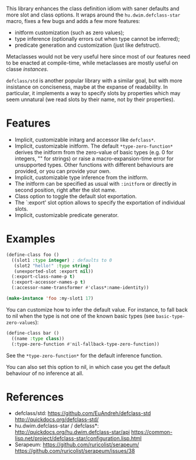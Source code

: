 This library enhances the class definition idiom with saner defaults and more
slot and class options.  It wraps around the =hu.dwim.defclass-star= macro,
fixes a few bugs and adds a few more features:

- initform customization (such as zero values);
- type inference (optionally errors out when type cannot be inferred);
- predicate generation and customization (just like defstruct).

Metaclasses would not be very useful here since most of our features need to be
enacted at compile-time, while metaclasses are mostly useful on classe
/instances/.

=defclass/std= is another popular library with a similar goal, but with more
insistance on conciseness, maybe at the expanse of readability.  In particular,
it implements a way to specify slots by properties which may seem unnatural (we
read slots by their name, not by their properties).

* Features

- Implicit, customizable initarg and accessor like =defclass*=.
- Implicit, customizable initform.  The default =*type-zero-function*= derives
  the initform from the zero-value of basic types (e.g. 0 for integers, "" for
  strings) or raise a macro-expansion-time error for unsupported types.
  Other functions with different behaviours are provided, or you can provide your own.
- Implicit, customizable type inference from the initform.
- The initform can be specified as usual with =:initform= or directly in second
  position, right after the slot name.
- Class option to toggle the default slot exportation.
- The `:export' slot option allows to specify the exportation of individual slots.
- Implicit, customizable predicate generator.

* Examples

#+begin_src lisp
  (define-class foo ()
    ((slot1 :type integer) ; defaults to 0
     (slot2 "hello!" :type string)
     (unexported-slot :export nil))
    (:export-class-name-p t)
    (:export-accessor-names-p t)
    (:accessor-name-transformer #'class*:name-identity))

  (make-instance 'foo :my-slot1 17)
#+end_src

You can customize how to infer the default value.  For instance, to fall back to
nil when the type is not one of the known basic types (see =basic-type-zero-values=):

#+begin_src lisp
(define-class bar ()
  ((name :type class))
  (:type-zero-function #'nil-fallback-type-zero-function))
#+end_src

See the =*type-zero-function*= for the default inference function.

You can also set this option to nil, in which case you get the default behaviour
of no inference at all.

* References

- defclass/std:
  https://github.com/EuAndreh/defclass-std
  http://quickdocs.org/defclass-std/
- hu.dwim.defclass-star / defclass*:
  http://quickdocs.org/hu.dwim.defclass-star/api
  https://common-lisp.net/project/defclass-star/configuration.lisp.html
- Serapeum:
  https://github.com/ruricolist/serapeum/
  https://github.com/ruricolist/serapeum/issues/38
